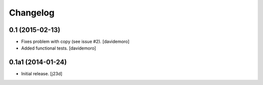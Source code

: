 Changelog
=========

0.1 (2015-02-13)
----------------

- Fixes problem with copy (see issue #2).
  [davidemoro]

- Added functional tests.
  [davidemoro]



0.1a1 (2014-01-24)
------------------

-   Initial release. [j23d]

